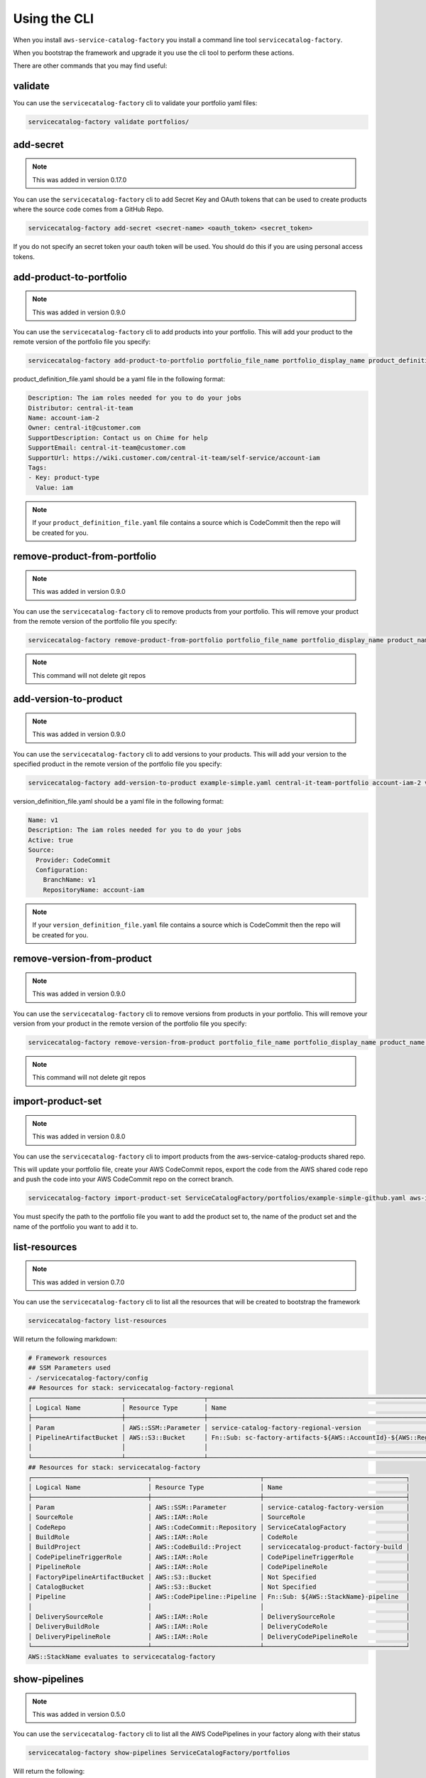 Using the CLI
=============

When you install ``aws-service-catalog-factory`` you install a command line tool ``servicecatalog-factory``.

When you bootstrap the framework and upgrade it you use the cli tool to perform these actions.

There are other commands that you may find useful:

validate
--------

You can use the ``servicecatalog-factory`` cli to validate your portfolio yaml files:

.. code-block:: bash

    servicecatalog-factory validate portfolios/


add-secret
----------

.. note::

    This was added in version 0.17.0

You can use the ``servicecatalog-factory`` cli to add Secret Key and OAuth tokens that can be used to create products
where the source code comes from a GitHub Repo.

.. code-block:: bash


    servicecatalog-factory add-secret <secret-name> <oauth_token> <secret_token>

If you do not specify an secret token your oauth token will be used.  You should do this if you are using personal
access tokens.


add-product-to-portfolio
------------------------

.. note::

    This was added in version 0.9.0

You can use the ``servicecatalog-factory`` cli to add products into your portfolio.  This will add your product to the
remote version of the portfolio file you specify:

.. code-block:: bash

    servicecatalog-factory add-product-to-portfolio portfolio_file_name portfolio_display_name product_definition_file.yaml

product_definition_file.yaml should be a yaml file in the following format:

.. code-block:: yaml

    Description: The iam roles needed for you to do your jobs
    Distributor: central-it-team
    Name: account-iam-2
    Owner: central-it@customer.com
    SupportDescription: Contact us on Chime for help
    SupportEmail: central-it-team@customer.com
    SupportUrl: https://wiki.customer.com/central-it-team/self-service/account-iam
    Tags:
    - Key: product-type
      Value: iam

.. note::

    If your ``product_definition_file.yaml`` file contains a source which is CodeCommit then the repo will be created for you.


remove-product-from-portfolio
-----------------------------

.. note::

    This was added in version 0.9.0

You can use the ``servicecatalog-factory`` cli to remove products from your portfolio.  This will remove your product
from the remote version of the portfolio file you specify:

.. code-block:: bash

    servicecatalog-factory remove-product-from-portfolio portfolio_file_name portfolio_display_name product_name


.. note::

    This command will not delete git repos


add-version-to-product
----------------------

.. note::

    This was added in version 0.9.0

You can use the ``servicecatalog-factory`` cli to add versions to your products.  This will add your version to the
specified product in the remote version of the portfolio file you specify:

.. code-block:: bash

    servicecatalog-factory add-version-to-product example-simple.yaml central-it-team-portfolio account-iam-2 version_definition_file.yaml

version_definition_file.yaml should be a yaml file in the following format:

.. code-block:: yaml

    Name: v1
    Description: The iam roles needed for you to do your jobs
    Active: true
    Source:
      Provider: CodeCommit
      Configuration:
        BranchName: v1
        RepositoryName: account-iam

.. note::

    If your ``version_definition_file.yaml`` file contains a source which is CodeCommit then the repo will be created for you.


remove-version-from-product
---------------------------

.. note::

    This was added in version 0.9.0

You can use the ``servicecatalog-factory`` cli to remove versions from products in your portfolio.  This will remove
your version from your product in the remote version of the portfolio file you specify:

.. code-block:: bash

    servicecatalog-factory remove-version-from-product portfolio_file_name portfolio_display_name product_name version_name


.. note::

    This command will not delete git repos


import-product-set
------------------

.. note::

    This was added in version 0.8.0

You can use the ``servicecatalog-factory`` cli to import products from the aws-service-catalog-products shared repo.

This will update your portfolio file, create your AWS CodeCommit repos, export the code from the AWS shared code repo and
push the code into your AWS CodeCommit repo on the correct branch.

.. code-block:: bash

    servicecatalog-factory import-product-set ServiceCatalogFactory/portfolios/example-simple-github.yaml aws-iam central-it-team-portfolio

You must specify the path to the portfolio file you want to add the product set to, the name of the product set and the name
of the portfolio you want to add it to.


list-resources
--------------

.. note::

    This was added in version 0.7.0

You can use the ``servicecatalog-factory`` cli to list all the resources that will be created to bootstrap the framework

.. code-block:: bash

    servicecatalog-factory list-resources


Will return the following markdown:

.. code-block:: bash

    # Framework resources
    ## SSM Parameters used
    - /servicecatalog-factory/config
    ## Resources for stack: servicecatalog-factory-regional
    ┌────────────────────────┬─────────────────────┬────────────────────────────────────────────────────────────────┐
    │ Logical Name           │ Resource Type       │ Name                                                           │
    ├────────────────────────┼─────────────────────┼────────────────────────────────────────────────────────────────┤
    │ Param                  │ AWS::SSM::Parameter │ service-catalog-factory-regional-version                       │
    │ PipelineArtifactBucket │ AWS::S3::Bucket     │ Fn::Sub: sc-factory-artifacts-${AWS::AccountId}-${AWS::Region} │
    │                        │                     │                                                                │
    └────────────────────────┴─────────────────────┴────────────────────────────────────────────────────────────────┘
    ## Resources for stack: servicecatalog-factory
    ┌───────────────────────────────┬─────────────────────────────┬──────────────────────────────────────┐
    │ Logical Name                  │ Resource Type               │ Name                                 │
    ├───────────────────────────────┼─────────────────────────────┼──────────────────────────────────────┤
    │ Param                         │ AWS::SSM::Parameter         │ service-catalog-factory-version      │
    │ SourceRole                    │ AWS::IAM::Role              │ SourceRole                           │
    │ CodeRepo                      │ AWS::CodeCommit::Repository │ ServiceCatalogFactory                │
    │ BuildRole                     │ AWS::IAM::Role              │ CodeRole                             │
    │ BuildProject                  │ AWS::CodeBuild::Project     │ servicecatalog-product-factory-build │
    │ CodePipelineTriggerRole       │ AWS::IAM::Role              │ CodePipelineTriggerRole              │
    │ PipelineRole                  │ AWS::IAM::Role              │ CodePipelineRole                     │
    │ FactoryPipelineArtifactBucket │ AWS::S3::Bucket             │ Not Specified                        │
    │ CatalogBucket                 │ AWS::S3::Bucket             │ Not Specified                        │
    │ Pipeline                      │ AWS::CodePipeline::Pipeline │ Fn::Sub: ${AWS::StackName}-pipeline  │
    │                               │                             │                                      │
    │ DeliverySourceRole            │ AWS::IAM::Role              │ DeliverySourceRole                   │
    │ DeliveryBuildRole             │ AWS::IAM::Role              │ DeliveryCodeRole                     │
    │ DeliveryPipelineRole          │ AWS::IAM::Role              │ DeliveryCodePipelineRole             │
    └───────────────────────────────┴─────────────────────────────┴──────────────────────────────────────┘
    AWS::StackName evaluates to servicecatalog-factory

show-pipelines
--------------

.. note::

    This was added in version 0.5.0

You can use the ``servicecatalog-factory`` cli to list all the AWS CodePipelines in your factory along with their status

.. code-block:: bash

    servicecatalog-factory show-pipelines ServiceCatalogFactory/portfolios


Will return the following:

.. code-block:: bash

    ┌─────────────────────────────────────────────────────────────────────────┬───────────┬──────────────────────────────────────────┬─────────────────────┐
    │ Pipeline                                                                │ Status    │ Last Commit Hash                         │ Last Commit Message │
    ├─────────────────────────────────────────────────────────────────────────┼───────────┼──────────────────────────────────────────┼─────────────────────┤
    │ servicecatalog-factory-pipeline                                         │ Succeeded │ 277c695b72d8d77ba0876e8bdf3ac2d48f2f5e15 │ fixing indent       │
    │ example-simple-github-central-it-team-portfolio-account-iam-v1-pipeline │ Failed    │ N/A                                      │ N/A                 │
    │ account-iam-soc-2-1-v1-pipeline                                         │ Failed    │ N/A                                      │ N/A                 │
    └─────────────────────────────────────────────────────────────────────────┴───────────┴──────────────────────────────────────────┴─────────────────────┘

.. note::

    This was added in version 0.11.0

You can specify the output format for show-pipelines.  Valid options are ``table`` and ``json``

.. code-block:: bash

    servicecatalog-factory show-pipelines ServiceCatalogFactory/portfolios --format json

nuke-product-version
--------------------
You can use the ``servicecatalog-factory`` cli to remove a product from AWS Service Catalog and to remove
the AWS CodePipeline that was generated by this library.  To use it, you will need your portofolio name,
product name and product version - all of which is available to view from your AWS Service Catalog console.

Once you have the details you can run the following command:

.. code-block:: bash

    servicecatalog-factory nuke-product-version example-simple-central-it-team-portfolio account-iam v1


delete-stack-from-all-regions
-----------------------------
You can delete a stack from every region using the following command:

.. code-block:: bash

    servicecatalog-factory delete-stack-from-all-regions stack-name

Please note, this will only delete the stack from the regions you have specifed in your config.


fix-issues
----------
Whilst developing your products you may find AWS CloudFormation stacks in states you cannot work with.  
If this happens the fix-issues command will try to resolve it for you.  It will prompt you to confirm
anything it does within your account before it does it so give it a try when you get stuck.

.. code-block:: bash

    servicecatalog-factory fix-issues ServiceCatalogFactory/portfolios
